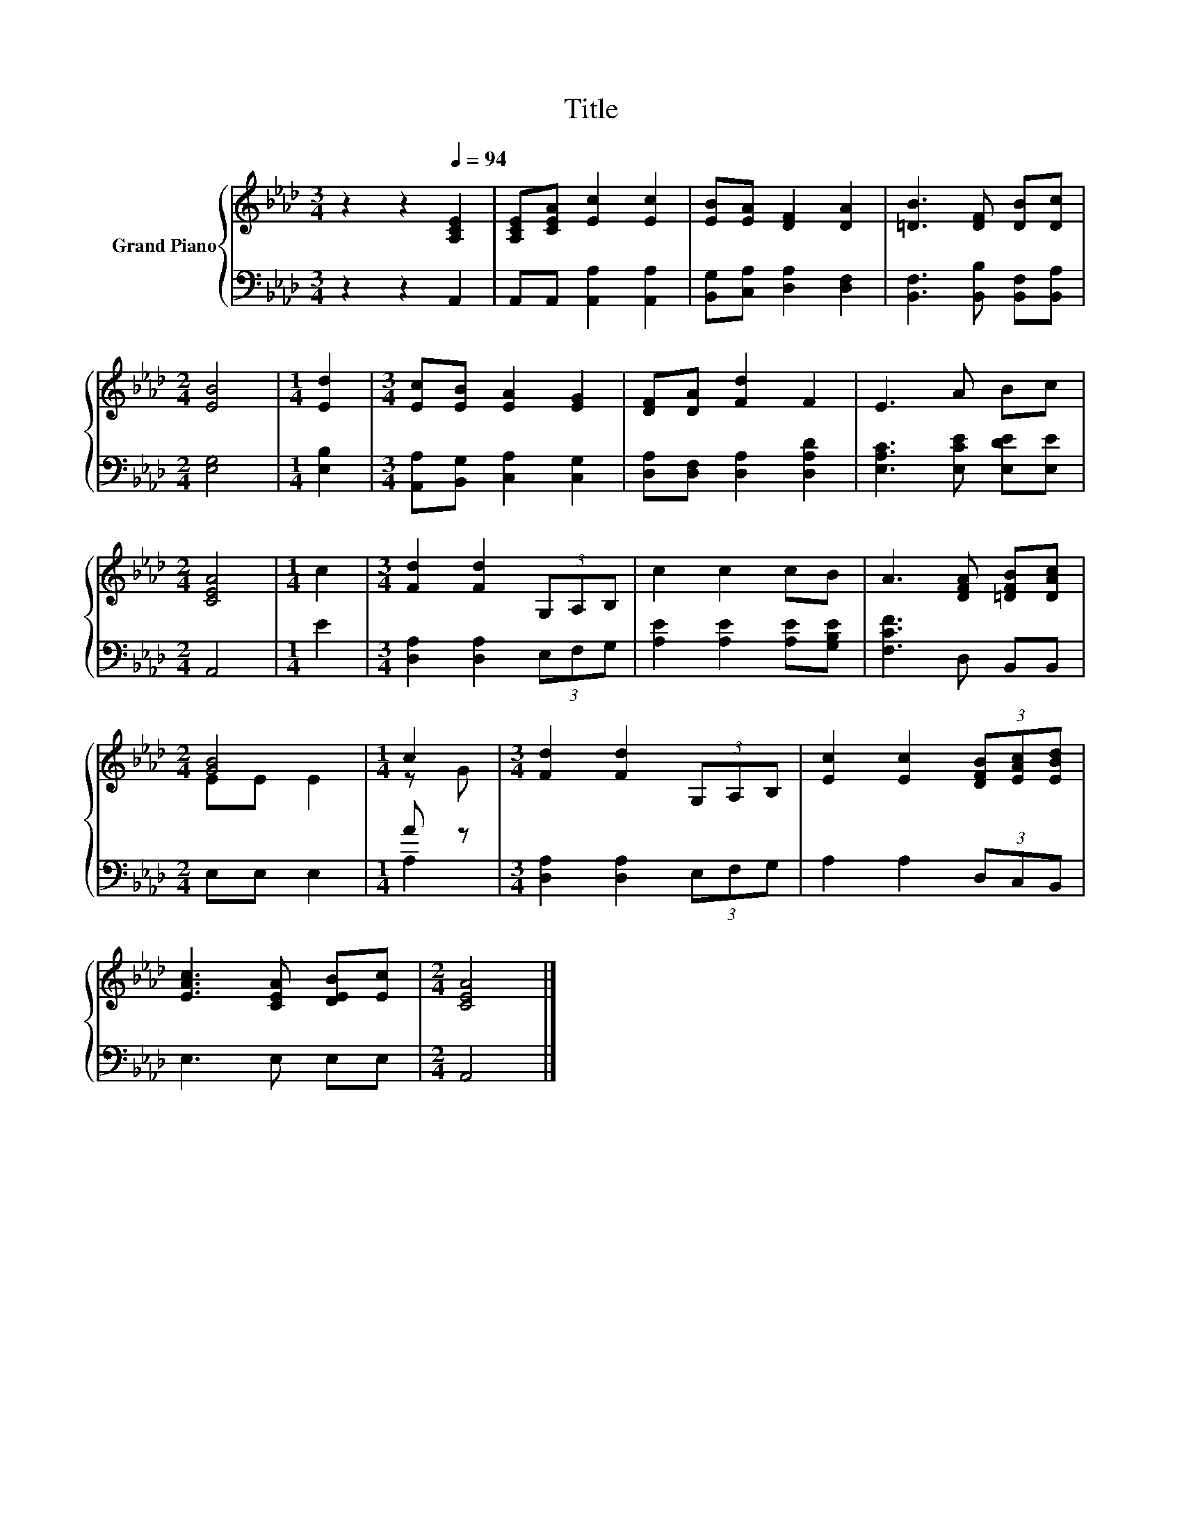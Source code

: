 X:1
T:Title
%%score { ( 1 3 ) | ( 2 4 ) }
L:1/8
M:3/4
K:Ab
V:1 treble nm="Grand Piano"
V:3 treble 
V:2 bass 
V:4 bass 
V:1
 z2 z2[Q:1/4=94] [A,CE]2 | [A,CE][CEA] [Ec]2 [Ec]2 | [EB][EA] [DF]2 [DA]2 | [=DB]3 [DF] [DB][Dc] | %4
[M:2/4] [EB]4 |[M:1/4] [Ed]2 |[M:3/4] [Ec][EB] [EA]2 [EG]2 | [DF][DA] [Fd]2 F2 | E3 A Bc | %9
[M:2/4] [CEA]4 |[M:1/4] c2 |[M:3/4] [Fd]2 [Fd]2 (3G,A,B, | c2 c2 cB | A3 [DFA] [=DFB][DAc] | %14
[M:2/4] [GB]4 |[M:1/4] c2 |[M:3/4] [Fd]2 [Fd]2 (3G,A,B, | [Ec]2 [Ec]2 (3[DFB][EAc][EBd] | %18
 [EAc]3 [CEA] [DEB][Ec] |[M:2/4] [CEA]4 |] %20
V:2
 z2 z2 A,,2 | A,,A,, [A,,A,]2 [A,,A,]2 | [B,,G,][C,A,] [D,A,]2 [D,F,]2 | %3
 [B,,F,]3 [B,,B,] [B,,F,][B,,A,] |[M:2/4] [E,G,]4 |[M:1/4] [E,B,]2 | %6
[M:3/4] [A,,A,][B,,G,] [C,A,]2 [C,G,]2 | [D,A,][D,F,] [D,A,]2 [D,A,D]2 | %8
 [E,A,C]3 [E,CE] [E,DE][E,E] |[M:2/4] A,,4 |[M:1/4] E2 |[M:3/4] [D,A,]2 [D,A,]2 (3E,F,G, | %12
 [A,E]2 [A,E]2 [A,E][G,B,E] | [F,CF]3 D, B,,B,, |[M:2/4] E,E, E,2 |[M:1/4] A z | %16
[M:3/4] [D,A,]2 [D,A,]2 (3E,F,G, | A,2 A,2 (3D,C,B,, | E,3 E, E,E, |[M:2/4] A,,4 |] %20
V:3
 x6 | x6 | x6 | x6 |[M:2/4] x4 |[M:1/4] x2 |[M:3/4] x6 | x6 | x6 |[M:2/4] x4 |[M:1/4] x2 | %11
[M:3/4] x6 | x6 | x6 |[M:2/4] EE E2 |[M:1/4] z G |[M:3/4] x6 | x6 | x6 |[M:2/4] x4 |] %20
V:4
 x6 | x6 | x6 | x6 |[M:2/4] x4 |[M:1/4] x2 |[M:3/4] x6 | x6 | x6 |[M:2/4] x4 |[M:1/4] x2 | %11
[M:3/4] x6 | x6 | x6 |[M:2/4] x4 |[M:1/4] A,2 |[M:3/4] x6 | x6 | x6 |[M:2/4] x4 |] %20

